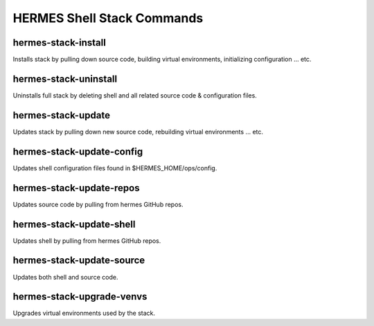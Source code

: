 ============================
HERMES Shell Stack Commands
============================

hermes-stack-install
----------------------------

Installs stack by pulling down source code, building virtual environments, initializing configuration ... etc.

hermes-stack-uninstall
----------------------------

Uninstalls full stack by deleting shell and all related source code & configuration files.

hermes-stack-update
----------------------------

Updates stack by pulling down new source code, rebuilding virtual environments ... etc.

hermes-stack-update-config
----------------------------

Updates shell configuration files found in $HERMES_HOME/ops/config.

hermes-stack-update-repos
----------------------------

Updates source code by pulling from hermes GitHub repos.

hermes-stack-update-shell
----------------------------

Updates shell by pulling from hermes GitHub repos.

hermes-stack-update-source
----------------------------

Updates both shell and source code.

hermes-stack-upgrade-venvs
----------------------------

Upgrades virtual environments used by the stack.
